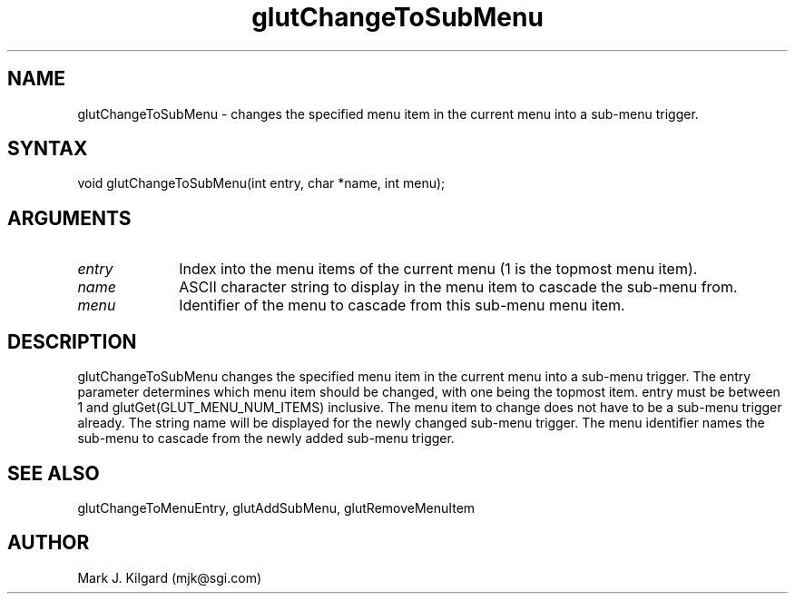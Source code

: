 .\"
.\" Copyright (c) Mark J. Kilgard, 1996.
.\"
.TH glutChangeToSubMenu 3GLUT "3.4" "GLUT" "GLUT"
.SH NAME
glutChangeToSubMenu - changes the specified menu item in the current
menu into a sub-menu trigger. 
.SH SYNTAX
.nf
.LP
void glutChangeToSubMenu(int entry, char *name, int menu);
.fi
.SH ARGUMENTS
.IP \fIentry\fP 1i
Index into the menu items of the current menu (1 is the topmost menu item). 
.IP \fIname\fP 1i
ASCII character string to display in the menu item to cascade the sub-menu from. 
.IP \fImenu\fP 1i
Identifier of the menu to cascade from this sub-menu menu item. 
.SH DESCRIPTION
glutChangeToSubMenu changes the specified menu item in the current
menu into a sub-menu trigger. The entry parameter determines which
menu item should be changed, with one being the topmost item. entry
must be between 1 and glutGet(GLUT_MENU_NUM_ITEMS) inclusive.
The menu item to change does not have to be a sub-menu trigger already.
The string name will be displayed for the newly changed sub-menu
trigger. The menu identifier names the sub-menu to cascade from the
newly added sub-menu trigger. 
.SH SEE ALSO
glutChangeToMenuEntry, glutAddSubMenu, glutRemoveMenuItem
.SH AUTHOR
Mark J. Kilgard (mjk@sgi.com)

